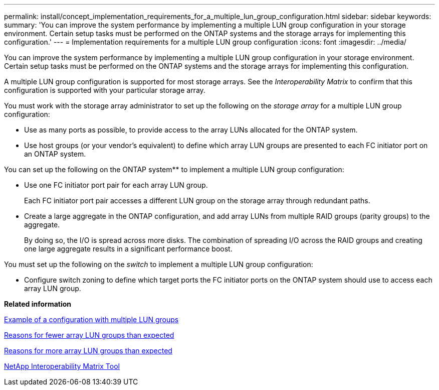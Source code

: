---
permalink: install/concept_implementation_requirements_for_a_multiple_lun_group_configuration.html
sidebar: sidebar
keywords: 
summary: 'You can improve the system performance by implementing a multiple LUN group configuration in your storage environment. Certain setup tasks must be performed on the ONTAP systems and the storage arrays for implementing this configuration.'
---
= Implementation requirements for a multiple LUN group configuration
:icons: font
:imagesdir: ../media/

[.lead]
You can improve the system performance by implementing a multiple LUN group configuration in your storage environment. Certain setup tasks must be performed on the ONTAP systems and the storage arrays for implementing this configuration.

A multiple LUN group configuration is supported for most storage arrays. See the _Interoperability Matrix_ to confirm that this configuration is supported with your particular storage array.

You must work with the storage array administrator to set up the following on the _storage array_ for a multiple LUN group configuration:

* Use as many ports as possible, to provide access to the array LUNs allocated for the ONTAP system.
* Use host groups (or your vendor's equivalent) to define which array LUN groups are presented to each FC initiator port on an ONTAP system.

You can set up the following on the ONTAP system** to implement a multiple LUN group configuration:

* Use one FC initiator port pair for each array LUN group.
+
Each FC initiator port pair accesses a different LUN group on the storage array through redundant paths.

* Create a large aggregate in the ONTAP configuration, and add array LUNs from multiple RAID groups (parity groups) to the aggregate.
+
By doing so, the I/O is spread across more disks. The combination of spreading I/O across the RAID groups and creating one large aggregate results in a significant performance boost.

You must set up the following on the _switch_ to implement a multiple LUN group configuration:

* Configure switch zoning to define which target ports the FC initiator ports on the ONTAP system should use to access each array LUN group.

*Related information*

xref:concept_example_of_a_configuration_with_multiple_lun_groups.adoc[Example of a configuration with multiple LUN groups]

xref:reference_reasons_for_fewer_array_lun_groups_than_expected.adoc[Reasons for fewer array LUN groups than expected]

xref:reference_reasons_for_more_array_lun_groups_than_expected.adoc[Reasons for more array LUN groups than expected]

https://mysupport.netapp.com/matrix[NetApp Interoperability Matrix Tool]
